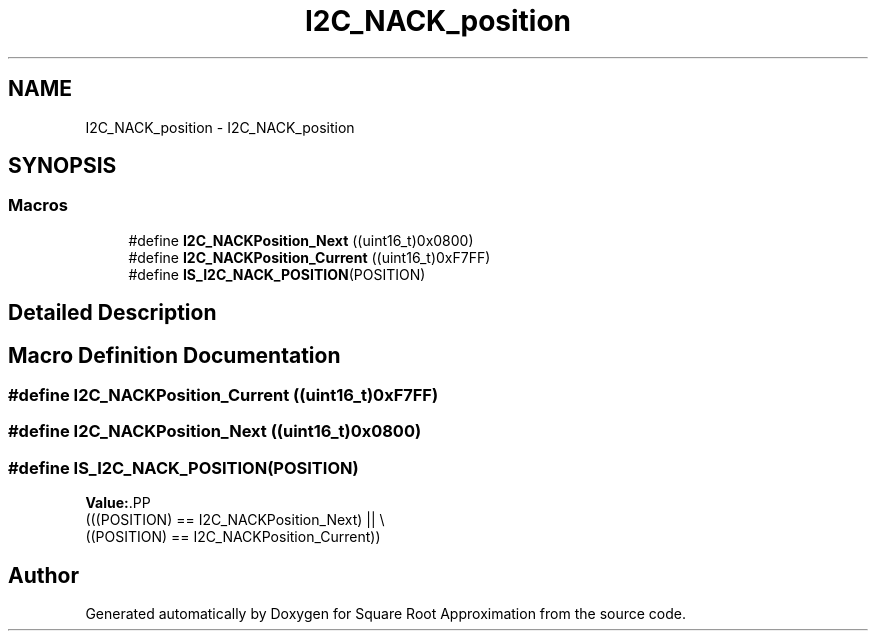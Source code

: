 .TH "I2C_NACK_position" 3 "Version 0.1.-" "Square Root Approximation" \" -*- nroff -*-
.ad l
.nh
.SH NAME
I2C_NACK_position \- I2C_NACK_position
.SH SYNOPSIS
.br
.PP
.SS "Macros"

.in +1c
.ti -1c
.RI "#define \fBI2C_NACKPosition_Next\fP   ((uint16_t)0x0800)"
.br
.ti -1c
.RI "#define \fBI2C_NACKPosition_Current\fP   ((uint16_t)0xF7FF)"
.br
.ti -1c
.RI "#define \fBIS_I2C_NACK_POSITION\fP(POSITION)"
.br
.in -1c
.SH "Detailed Description"
.PP 

.SH "Macro Definition Documentation"
.PP 
.SS "#define I2C_NACKPosition_Current   ((uint16_t)0xF7FF)"

.SS "#define I2C_NACKPosition_Next   ((uint16_t)0x0800)"

.SS "#define IS_I2C_NACK_POSITION(POSITION)"
\fBValue:\fP.PP
.nf
                                         (((POSITION) == I2C_NACKPosition_Next) || \\
                                         ((POSITION) == I2C_NACKPosition_Current))
.fi

.SH "Author"
.PP 
Generated automatically by Doxygen for Square Root Approximation from the source code\&.
